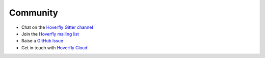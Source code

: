 .. _ccommunity:

Community
=========

- Chat on the `Hoverfly Gitter channel <https://gitter.im/SpectoLabs/hoverfly>`_
- Join the `Hoverfly mailing list <https://groups.google.com/a/specto.io/forum/#!forum/hoverfly>`_ 
- Raise a `GitHub Issue <https://github.com/SpectoLabs/hoverfly/issues>`_
- Get in touch with `Hoverfly Cloud <https://hoverfly.io/contact-us>`_
